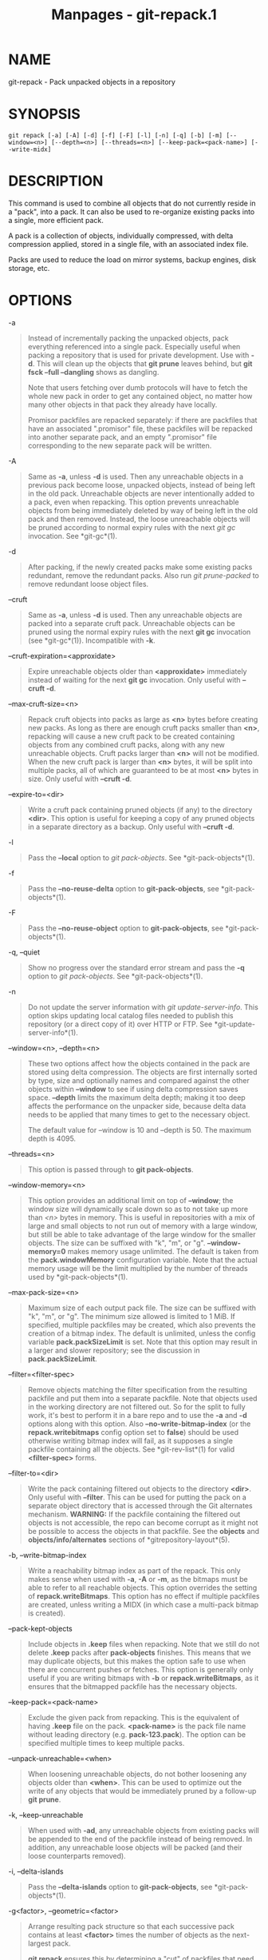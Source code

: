 #+TITLE: Manpages - git-repack.1
* NAME
git-repack - Pack unpacked objects in a repository

* SYNOPSIS
#+begin_example
git repack [-a] [-A] [-d] [-f] [-F] [-l] [-n] [-q] [-b] [-m] [--window=<n>] [--depth=<n>] [--threads=<n>] [--keep-pack=<pack-name>] [--write-midx]
#+end_example

* DESCRIPTION
This command is used to combine all objects that do not currently reside
in a "pack", into a pack. It can also be used to re-organize existing
packs into a single, more efficient pack.

A pack is a collection of objects, individually compressed, with delta
compression applied, stored in a single file, with an associated index
file.

Packs are used to reduce the load on mirror systems, backup engines,
disk storage, etc.

* OPTIONS
-a

#+begin_quote
Instead of incrementally packing the unpacked objects, pack everything
referenced into a single pack. Especially useful when packing a
repository that is used for private development. Use with *-d*. This
will clean up the objects that *git prune* leaves behind, but *git fsck
--full --dangling* shows as dangling.

Note that users fetching over dumb protocols will have to fetch the
whole new pack in order to get any contained object, no matter how many
other objects in that pack they already have locally.

Promisor packfiles are repacked separately: if there are packfiles that
have an associated ".promisor" file, these packfiles will be repacked
into another separate pack, and an empty ".promisor" file corresponding
to the new separate pack will be written.

#+end_quote

-A

#+begin_quote
Same as *-a*, unless *-d* is used. Then any unreachable objects in a
previous pack become loose, unpacked objects, instead of being left in
the old pack. Unreachable objects are never intentionally added to a
pack, even when repacking. This option prevents unreachable objects from
being immediately deleted by way of being left in the old pack and then
removed. Instead, the loose unreachable objects will be pruned according
to normal expiry rules with the next /git gc/ invocation. See
*git-gc*(1).

#+end_quote

-d

#+begin_quote
After packing, if the newly created packs make some existing packs
redundant, remove the redundant packs. Also run /git prune-packed/ to
remove redundant loose object files.

#+end_quote

--cruft

#+begin_quote
Same as *-a*, unless *-d* is used. Then any unreachable objects are
packed into a separate cruft pack. Unreachable objects can be pruned
using the normal expiry rules with the next *git gc* invocation (see
*git-gc*(1)). Incompatible with *-k*.

#+end_quote

--cruft-expiration=<approxidate>

#+begin_quote
Expire unreachable objects older than *<approxidate>* immediately
instead of waiting for the next *git gc* invocation. Only useful with
*--cruft -d*.

#+end_quote

--max-cruft-size=<n>

#+begin_quote
Repack cruft objects into packs as large as *<n>* bytes before creating
new packs. As long as there are enough cruft packs smaller than *<n>*,
repacking will cause a new cruft pack to be created containing objects
from any combined cruft packs, along with any new unreachable objects.
Cruft packs larger than *<n>* will not be modified. When the new cruft
pack is larger than *<n>* bytes, it will be split into multiple packs,
all of which are guaranteed to be at most *<n>* bytes in size. Only
useful with *--cruft -d*.

#+end_quote

--expire-to=<dir>

#+begin_quote
Write a cruft pack containing pruned objects (if any) to the directory
*<dir>*. This option is useful for keeping a copy of any pruned objects
in a separate directory as a backup. Only useful with *--cruft -d*.

#+end_quote

-l

#+begin_quote
Pass the *--local* option to /git pack-objects/. See
*git-pack-objects*(1).

#+end_quote

-f

#+begin_quote
Pass the *--no-reuse-delta* option to *git-pack-objects*, see
*git-pack-objects*(1).

#+end_quote

-F

#+begin_quote
Pass the *--no-reuse-object* option to *git-pack-objects*, see
*git-pack-objects*(1).

#+end_quote

-q, --quiet

#+begin_quote
Show no progress over the standard error stream and pass the *-q* option
to /git pack-objects/. See *git-pack-objects*(1).

#+end_quote

-n

#+begin_quote
Do not update the server information with /git update-server-info/. This
option skips updating local catalog files needed to publish this
repository (or a direct copy of it) over HTTP or FTP. See
*git-update-server-info*(1).

#+end_quote

--window=<n>, --depth=<n>

#+begin_quote
These two options affect how the objects contained in the pack are
stored using delta compression. The objects are first internally sorted
by type, size and optionally names and compared against the other
objects within *--window* to see if using delta compression saves space.
*--depth* limits the maximum delta depth; making it too deep affects the
performance on the unpacker side, because delta data needs to be applied
that many times to get to the necessary object.

The default value for --window is 10 and --depth is 50. The maximum
depth is 4095.

#+end_quote

--threads=<n>

#+begin_quote
This option is passed through to *git pack-objects*.

#+end_quote

--window-memory=<n>

#+begin_quote
This option provides an additional limit on top of *--window*; the
window size will dynamically scale down so as to not take up more than
/<n>/ bytes in memory. This is useful in repositories with a mix of
large and small objects to not run out of memory with a large window,
but still be able to take advantage of the large window for the smaller
objects. The size can be suffixed with "k", "m", or "g".
*--window-memory=0* makes memory usage unlimited. The default is taken
from the *pack.windowMemory* configuration variable. Note that the
actual memory usage will be the limit multiplied by the number of
threads used by *git-pack-objects*(1).

#+end_quote

--max-pack-size=<n>

#+begin_quote
Maximum size of each output pack file. The size can be suffixed with
"k", "m", or "g". The minimum size allowed is limited to 1 MiB. If
specified, multiple packfiles may be created, which also prevents the
creation of a bitmap index. The default is unlimited, unless the config
variable *pack.packSizeLimit* is set. Note that this option may result
in a larger and slower repository; see the discussion in
*pack.packSizeLimit*.

#+end_quote

--filter=<filter-spec>

#+begin_quote
Remove objects matching the filter specification from the resulting
packfile and put them into a separate packfile. Note that objects used
in the working directory are not filtered out. So for the split to fully
work, it's best to perform it in a bare repo and to use the *-a* and
*-d* options along with this option. Also *--no-write-bitmap-index* (or
the *repack.writebitmaps* config option set to *false*) should be used
otherwise writing bitmap index will fail, as it supposes a single
packfile containing all the objects. See *git-rev-list*(1) for valid
*<filter-spec>* forms.

#+end_quote

--filter-to=<dir>

#+begin_quote
Write the pack containing filtered out objects to the directory *<dir>*.
Only useful with *--filter*. This can be used for putting the pack on a
separate object directory that is accessed through the Git alternates
mechanism. *WARNING:* If the packfile containing the filtered out
objects is not accessible, the repo can become corrupt as it might not
be possible to access the objects in that packfile. See the *objects*
and *objects/info/alternates* sections of *gitrepository-layout*(5).

#+end_quote

-b, --write-bitmap-index

#+begin_quote
Write a reachability bitmap index as part of the repack. This only makes
sense when used with *-a*, *-A* or *-m*, as the bitmaps must be able to
refer to all reachable objects. This option overrides the setting of
*repack.writeBitmaps*. This option has no effect if multiple packfiles
are created, unless writing a MIDX (in which case a multi-pack bitmap is
created).

#+end_quote

--pack-kept-objects

#+begin_quote
Include objects in *.keep* files when repacking. Note that we still do
not delete *.keep* packs after *pack-objects* finishes. This means that
we may duplicate objects, but this makes the option safe to use when
there are concurrent pushes or fetches. This option is generally only
useful if you are writing bitmaps with *-b* or *repack.writeBitmaps*, as
it ensures that the bitmapped packfile has the necessary objects.

#+end_quote

--keep-pack=<pack-name>

#+begin_quote
Exclude the given pack from repacking. This is the equivalent of having
*.keep* file on the pack. *<pack-name>* is the pack file name without
leading directory (e.g. *pack-123.pack*). The option can be specified
multiple times to keep multiple packs.

#+end_quote

--unpack-unreachable=<when>

#+begin_quote
When loosening unreachable objects, do not bother loosening any objects
older than *<when>*. This can be used to optimize out the write of any
objects that would be immediately pruned by a follow-up *git prune*.

#+end_quote

-k, --keep-unreachable

#+begin_quote
When used with *-ad*, any unreachable objects from existing packs will
be appended to the end of the packfile instead of being removed. In
addition, any unreachable loose objects will be packed (and their loose
counterparts removed).

#+end_quote

-i, --delta-islands

#+begin_quote
Pass the *--delta-islands* option to *git-pack-objects*, see
*git-pack-objects*(1).

#+end_quote

-g<factor>, --geometric=<factor>

#+begin_quote
Arrange resulting pack structure so that each successive pack contains
at least *<factor>* times the number of objects as the next-largest
pack.

*git repack* ensures this by determining a "cut" of packfiles that need
to be repacked into one in order to ensure a geometric progression. It
picks the smallest set of packfiles such that as many of the larger
packfiles (by count of objects contained in that pack) may be left
intact.

Unlike other repack modes, the set of objects to pack is determined
uniquely by the set of packs being "rolled-up"; in other words, the
packs determined to need to be combined in order to restore a geometric
progression.

Loose objects are implicitly included in this "roll-up", without respect
to their reachability. This is subject to change in the future.

When writing a multi-pack bitmap, *git repack* selects the largest
resulting pack as the preferred pack for object selection by the MIDX
(see *git-multi-pack-index*(1)).

#+end_quote

-m, --write-midx

#+begin_quote
Write a multi-pack index (see *git-multi-pack-index*(1)) containing the
non-redundant packs.

#+end_quote

* CONFIGURATION
Various configuration variables affect packing, see *git-config*(1)
(search for "pack" and "delta").

By default, the command passes *--delta-base-offset* option to /git
pack-objects/; this typically results in slightly smaller packs, but the
generated packs are incompatible with versions of Git older than version
1.4.4. If you need to share your repository with such ancient Git
versions, either directly or via the dumb http protocol, then you need
to set the configuration variable *repack.UseDeltaBaseOffset* to "false"
and repack. Access from old Git versions over the native protocol is
unaffected by this option as the conversion is performed on the fly as
needed in that case.

Delta compression is not used on objects larger than the
*core.bigFileThreshold* configuration variable and on files with the
attribute *delta* set to false.

* SEE ALSO
*git-pack-objects*(1) *git-prune-packed*(1)

* GIT
Part of the *git*(1) suite
